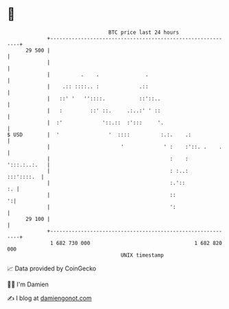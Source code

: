 * 👋

#+begin_example
                                    BTC price last 24 hours                    
                +------------------------------------------------------------+ 
         29 500 |                                                            | 
                |                                                            | 
                |          .    .               .                            | 
                |    .:: ::::.. :             .::                            | 
                |   ::' '   ''::::.           ::'::..                        | 
                |   :         ::' ::.     .:..:' ' ::                        | 
                |  :'             '::.::  :':::     '.                       | 
   $ USD        |  '                '  ::::          :.:.    .:              | 
                |                       '             ' :    :'::. .    .    | 
                |                                       :    :  ':::.:..:.   | 
                |                                       : :..:    :::'::::.  | 
                |                                       :.'::             :. | 
                |                                       ::                 ':| 
                |                                       ':                   | 
         29 100 |                                                            | 
                +------------------------------------------------------------+ 
                 1 682 730 000                                  1 682 820 000  
                                        UNIX timestamp                         
#+end_example
📈 Data provided by CoinGecko

🧑‍💻 I'm Damien

✍️ I blog at [[https://www.damiengonot.com][damiengonot.com]]
